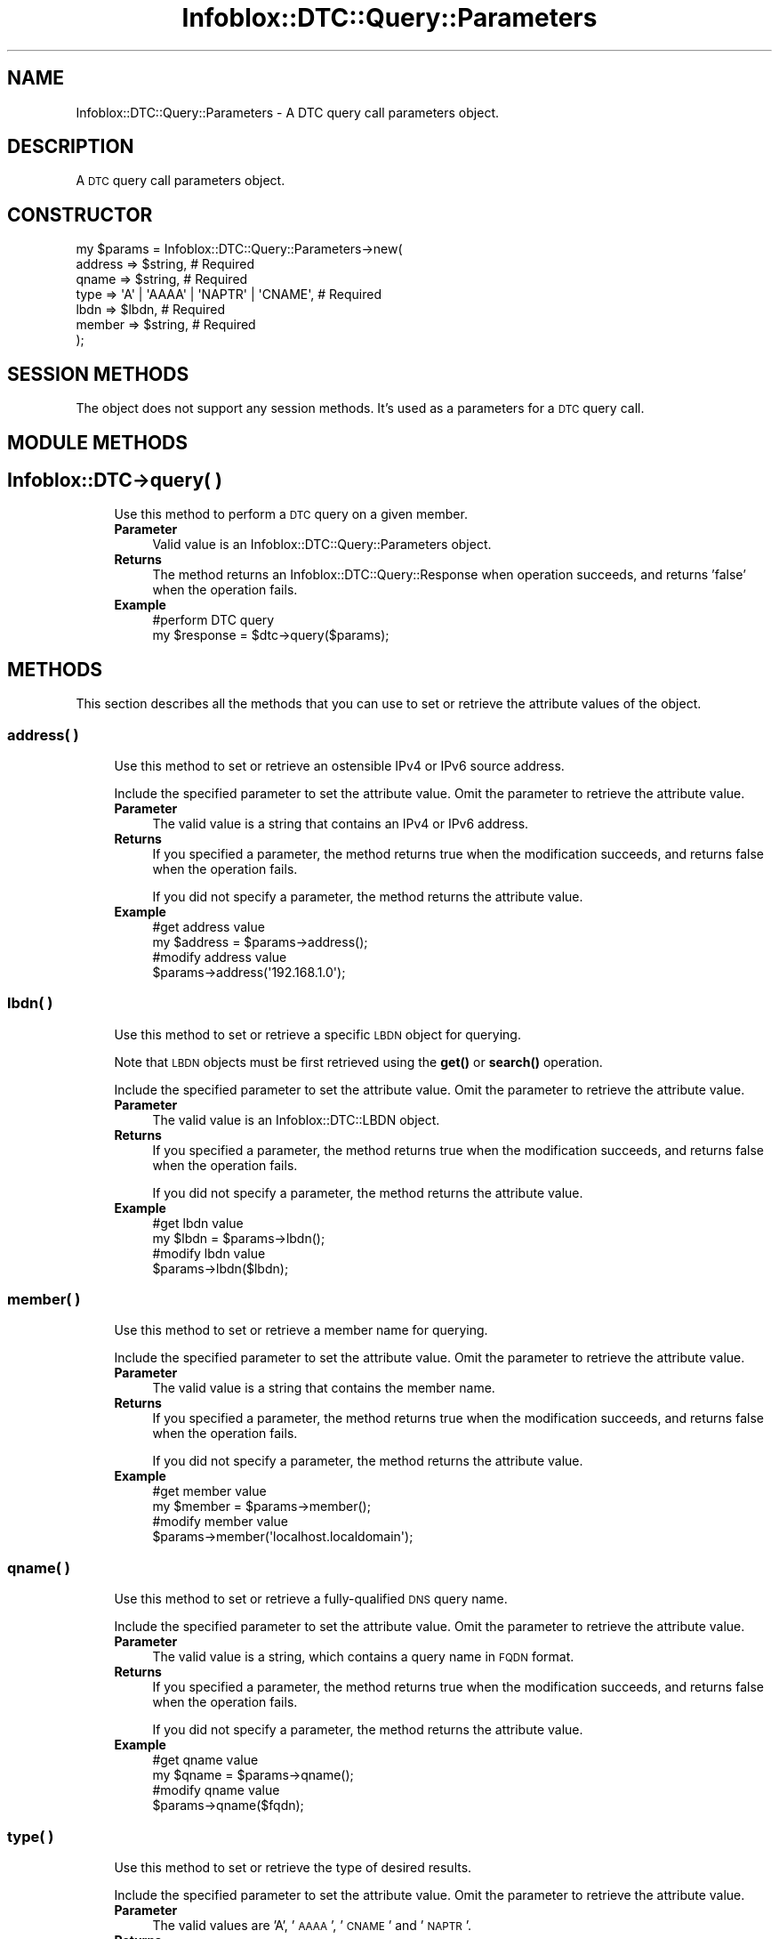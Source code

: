 .\" Automatically generated by Pod::Man 4.14 (Pod::Simple 3.40)
.\"
.\" Standard preamble:
.\" ========================================================================
.de Sp \" Vertical space (when we can't use .PP)
.if t .sp .5v
.if n .sp
..
.de Vb \" Begin verbatim text
.ft CW
.nf
.ne \\$1
..
.de Ve \" End verbatim text
.ft R
.fi
..
.\" Set up some character translations and predefined strings.  \*(-- will
.\" give an unbreakable dash, \*(PI will give pi, \*(L" will give a left
.\" double quote, and \*(R" will give a right double quote.  \*(C+ will
.\" give a nicer C++.  Capital omega is used to do unbreakable dashes and
.\" therefore won't be available.  \*(C` and \*(C' expand to `' in nroff,
.\" nothing in troff, for use with C<>.
.tr \(*W-
.ds C+ C\v'-.1v'\h'-1p'\s-2+\h'-1p'+\s0\v'.1v'\h'-1p'
.ie n \{\
.    ds -- \(*W-
.    ds PI pi
.    if (\n(.H=4u)&(1m=24u) .ds -- \(*W\h'-12u'\(*W\h'-12u'-\" diablo 10 pitch
.    if (\n(.H=4u)&(1m=20u) .ds -- \(*W\h'-12u'\(*W\h'-8u'-\"  diablo 12 pitch
.    ds L" ""
.    ds R" ""
.    ds C` ""
.    ds C' ""
'br\}
.el\{\
.    ds -- \|\(em\|
.    ds PI \(*p
.    ds L" ``
.    ds R" ''
.    ds C`
.    ds C'
'br\}
.\"
.\" Escape single quotes in literal strings from groff's Unicode transform.
.ie \n(.g .ds Aq \(aq
.el       .ds Aq '
.\"
.\" If the F register is >0, we'll generate index entries on stderr for
.\" titles (.TH), headers (.SH), subsections (.SS), items (.Ip), and index
.\" entries marked with X<> in POD.  Of course, you'll have to process the
.\" output yourself in some meaningful fashion.
.\"
.\" Avoid warning from groff about undefined register 'F'.
.de IX
..
.nr rF 0
.if \n(.g .if rF .nr rF 1
.if (\n(rF:(\n(.g==0)) \{\
.    if \nF \{\
.        de IX
.        tm Index:\\$1\t\\n%\t"\\$2"
..
.        if !\nF==2 \{\
.            nr % 0
.            nr F 2
.        \}
.    \}
.\}
.rr rF
.\" ========================================================================
.\"
.IX Title "Infoblox::DTC::Query::Parameters 3"
.TH Infoblox::DTC::Query::Parameters 3 "2018-06-05" "perl v5.32.0" "User Contributed Perl Documentation"
.\" For nroff, turn off justification.  Always turn off hyphenation; it makes
.\" way too many mistakes in technical documents.
.if n .ad l
.nh
.SH "NAME"
Infoblox::DTC::Query::Parameters \- A DTC query call parameters object.
.SH "DESCRIPTION"
.IX Header "DESCRIPTION"
A \s-1DTC\s0 query call parameters object.
.SH "CONSTRUCTOR"
.IX Header "CONSTRUCTOR"
.Vb 7
\& my $params = Infoblox::DTC::Query::Parameters\->new(
\&     address => $string,                          # Required
\&     qname   => $string,                          # Required
\&     type    => \*(AqA\*(Aq | \*(AqAAAA\*(Aq | \*(AqNAPTR\*(Aq | \*(AqCNAME\*(Aq, # Required
\&     lbdn    => $lbdn,                            # Required
\&     member  => $string,                          # Required
\& );
.Ve
.SH "SESSION METHODS"
.IX Header "SESSION METHODS"
The object does not support any session methods. It's used as a parameters for a \s-1DTC\s0 query call.
.SH "MODULE METHODS"
.IX Header "MODULE METHODS"
.SH "Infoblox::DTC\->query( )"
.IX Header "Infoblox::DTC->query( )"
.RS 4
Use this method to perform a \s-1DTC\s0 query on a given member.
.IP "\fBParameter\fR" 4
.IX Item "Parameter"
Valid value is an Infoblox::DTC::Query::Parameters object.
.IP "\fBReturns\fR" 4
.IX Item "Returns"
The method returns an Infoblox::DTC::Query::Response when operation succeeds, and returns 'false' when the operation fails.
.IP "\fBExample\fR" 4
.IX Item "Example"
.Vb 2
\& #perform DTC query
\& my $response = $dtc\->query($params);
.Ve
.RE
.RS 4
.RE
.SH "METHODS"
.IX Header "METHODS"
This section describes all the methods that you can use to set or retrieve the attribute values of the object.
.SS "address( )"
.IX Subsection "address( )"
.RS 4
Use this method to set or retrieve an ostensible IPv4 or IPv6 source address.
.Sp
Include the specified parameter to set the attribute value. Omit the parameter to retrieve the attribute value.
.IP "\fBParameter\fR" 4
.IX Item "Parameter"
The valid value is a string that contains an IPv4 or IPv6 address.
.IP "\fBReturns\fR" 4
.IX Item "Returns"
If you specified a parameter, the method returns true when the modification succeeds, and returns false when the operation fails.
.Sp
If you did not specify a parameter, the method returns the attribute value.
.IP "\fBExample\fR" 4
.IX Item "Example"
.Vb 2
\& #get address value
\& my $address = $params\->address();
\&
\& #modify address value
\& $params\->address(\*(Aq192.168.1.0\*(Aq);
.Ve
.RE
.RS 4
.RE
.SS "lbdn( )"
.IX Subsection "lbdn( )"
.RS 4
Use this method to set or retrieve a specific \s-1LBDN\s0 object for querying.
.Sp
Note that \s-1LBDN\s0 objects must be first retrieved using the \fBget()\fR or \fBsearch()\fR operation.
.Sp
Include the specified parameter to set the attribute value. Omit the parameter to retrieve the attribute value.
.IP "\fBParameter\fR" 4
.IX Item "Parameter"
The valid value is an Infoblox::DTC::LBDN object.
.IP "\fBReturns\fR" 4
.IX Item "Returns"
If you specified a parameter, the method returns true when the modification succeeds, and returns false when the operation fails.
.Sp
If you did not specify a parameter, the method returns the attribute value.
.IP "\fBExample\fR" 4
.IX Item "Example"
.Vb 2
\& #get lbdn value
\& my $lbdn = $params\->lbdn();
\&
\& #modify lbdn value
\& $params\->lbdn($lbdn);
.Ve
.RE
.RS 4
.RE
.SS "member( )"
.IX Subsection "member( )"
.RS 4
Use this method to set or retrieve a member name for querying.
.Sp
Include the specified parameter to set the attribute value. Omit the parameter to retrieve the attribute value.
.IP "\fBParameter\fR" 4
.IX Item "Parameter"
The valid value is a string that contains the member name.
.IP "\fBReturns\fR" 4
.IX Item "Returns"
If you specified a parameter, the method returns true when the modification succeeds, and returns false when the operation fails.
.Sp
If you did not specify a parameter, the method returns the attribute value.
.IP "\fBExample\fR" 4
.IX Item "Example"
.Vb 2
\& #get member value
\& my $member = $params\->member();
\&
\& #modify member value
\& $params\->member(\*(Aqlocalhost.localdomain\*(Aq);
.Ve
.RE
.RS 4
.RE
.SS "qname( )"
.IX Subsection "qname( )"
.RS 4
Use this method to set or retrieve a fully-qualified \s-1DNS\s0 query name.
.Sp
Include the specified parameter to set the attribute value. Omit the parameter to retrieve the attribute value.
.IP "\fBParameter\fR" 4
.IX Item "Parameter"
The valid value is a string, which contains a query name in \s-1FQDN\s0 format.
.IP "\fBReturns\fR" 4
.IX Item "Returns"
If you specified a parameter, the method returns true when the modification succeeds, and returns false when the operation fails.
.Sp
If you did not specify a parameter, the method returns the attribute value.
.IP "\fBExample\fR" 4
.IX Item "Example"
.Vb 2
\& #get qname value
\& my $qname = $params\->qname();
\&
\& #modify qname value
\& $params\->qname($fqdn);
.Ve
.RE
.RS 4
.RE
.SS "type( )"
.IX Subsection "type( )"
.RS 4
Use this method to set or retrieve the type of desired results.
.Sp
Include the specified parameter to set the attribute value. Omit the parameter to retrieve the attribute value.
.IP "\fBParameter\fR" 4
.IX Item "Parameter"
The valid values are 'A', '\s-1AAAA\s0', '\s-1CNAME\s0' and '\s-1NAPTR\s0'.
.IP "\fBReturns\fR" 4
.IX Item "Returns"
If you specified a parameter, the method returns true when the modification succeeds, and returns false when the operation fails.
.Sp
If you did not specify a parameter, the method returns the attribute value.
.IP "\fBExample\fR" 4
.IX Item "Example"
.Vb 2
\& #get type value
\& my $type = $params\->type();
\&
\& #modify type value
\& $params\->type(\*(AqAAAA\*(Aq);
.Ve
.RE
.RS 4
.RE
.SH "AUTHOR"
.IX Header "AUTHOR"
Infoblox Inc. <http://www.infoblox.com/>
.SH "SEE ALSO"
.IX Header "SEE ALSO"
Infoblox::DTC\->\fBquery()\fR
.SH "COPYRIGHT"
.IX Header "COPYRIGHT"
Copyright (c) 2017 Infoblox Inc.
